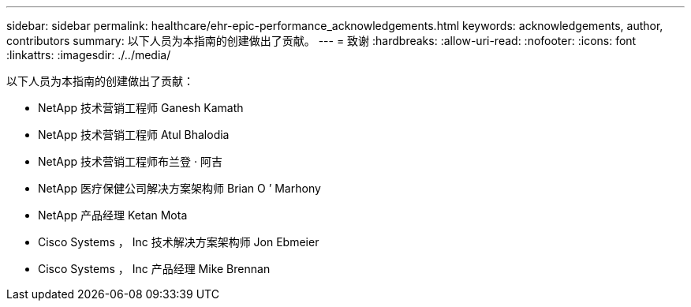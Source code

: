 ---
sidebar: sidebar 
permalink: healthcare/ehr-epic-performance_acknowledgements.html 
keywords: acknowledgements, author, contributors 
summary: 以下人员为本指南的创建做出了贡献。 
---
= 致谢
:hardbreaks:
:allow-uri-read: 
:nofooter: 
:icons: font
:linkattrs: 
:imagesdir: ./../media/


以下人员为本指南的创建做出了贡献：

* NetApp 技术营销工程师 Ganesh Kamath
* NetApp 技术营销工程师 Atul Bhalodia
* NetApp 技术营销工程师布兰登 · 阿吉
* NetApp 医疗保健公司解决方案架构师 Brian O ’ Marhony
* NetApp 产品经理 Ketan Mota
* Cisco Systems ， Inc 技术解决方案架构师 Jon Ebmeier
* Cisco Systems ， Inc 产品经理 Mike Brennan

